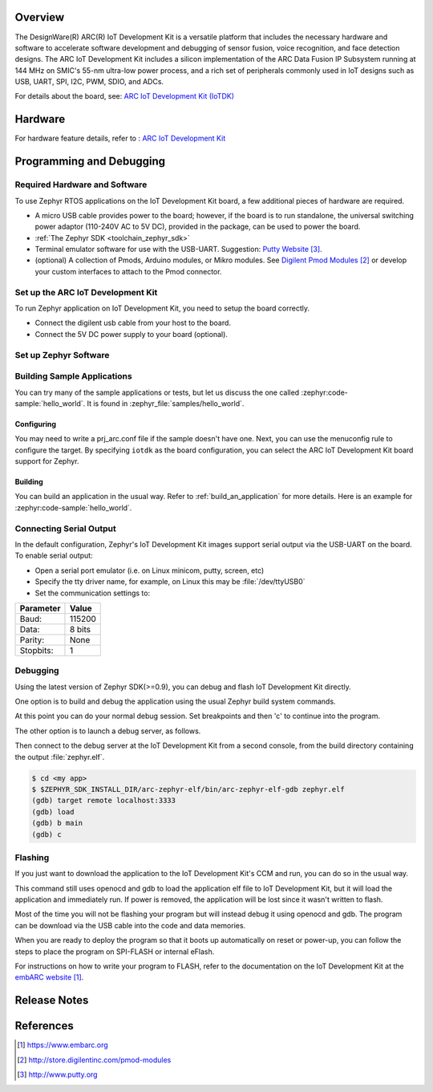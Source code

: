 .. zephyr:board:: iotdk

Overview
********

The DesignWare(R) ARC(R) IoT Development Kit is a versatile platform that
includes the necessary hardware and software to accelerate software
development and debugging of sensor fusion, voice recognition, and face
detection designs. The ARC IoT Development Kit includes a silicon
implementation of the ARC Data Fusion IP Subsystem running at 144 MHz on
SMIC's 55-nm ultra-low power process, and a rich set of peripherals commonly
used in IoT designs such as USB, UART, SPI, I2C, PWM, SDIO, and ADCs.

For details about the board, see: `ARC IoT Development Kit
(IoTDK) <https://www.synopsys.com/dw/ipdir.php?ds=arc_iot_development_kit>`__


Hardware
********

For hardware feature details, refer to : `ARC IoT Development Kit
<https://embarc.org/project/arc-iot-development-kit/>`__


Programming and Debugging
*************************

Required Hardware and Software
==============================

To use Zephyr RTOS applications on the IoT Development Kit board, a few
additional pieces of hardware are required.

* A micro USB cable provides power to the board; however, if the
  board is to run standalone, the universal switching power adaptor (110-240V
  AC to 5V DC), provided in the package, can be used to power the board.

* :ref:`The Zephyr SDK <toolchain_zephyr_sdk>`

* Terminal emulator software for use with the USB-UART. Suggestion:
  `Putty Website`_.

* (optional) A collection of Pmods, Arduino modules, or Mikro modules.
  See `Digilent Pmod Modules`_ or develop your custom interfaces to attach
  to the Pmod connector.

Set up the ARC IoT Development Kit
==================================

To run Zephyr application on IoT Development Kit, you need to
setup the board correctly.

* Connect the digilent usb cable from your host to the board.

* Connect the 5V DC power supply to your board (optional).

Set up Zephyr Software
======================

Building Sample Applications
==============================

You can try many of the sample applications or tests, but let us discuss
the one called :zephyr:code-sample:`hello_world`.
It is found in :zephyr_file:`samples/hello_world`.

Configuring
-----------

You may need to write a prj_arc.conf file if the sample doesn't have one.
Next, you can use the menuconfig rule to configure the target. By specifying
``iotdk`` as the board configuration, you can select the ARC IoT Development
Kit board support for Zephyr.

.. zephyr-app-commands::
   :board: iotdk
   :zephyr-app: samples/hello_world
   :goals: menuconfig


Building
--------

You can build an application in the usual way.  Refer to
:ref:`build_an_application` for more details. Here is an example for
:zephyr:code-sample:`hello_world`.

.. zephyr-app-commands::
   :board: iotdk
   :zephyr-app: samples/hello_world
   :maybe-skip-config:
   :goals: build

Connecting Serial Output
=========================

In the default configuration, Zephyr's IoT Development Kit images support
serial output via the USB-UART on the board.  To enable serial output:

* Open a serial port emulator (i.e. on Linux minicom, putty, screen, etc)

* Specify the tty driver name, for example, on Linux this may be
  :file:`/dev/ttyUSB0`

* Set the communication settings to:


========= =====
Parameter Value
========= =====
Baud:     115200
Data:     8 bits
Parity:    None
Stopbits:  1
========= =====

Debugging
==========

Using the latest version of Zephyr SDK(>=0.9), you can debug and flash IoT
Development Kit directly.

One option is to build and debug the application using the usual
Zephyr build system commands.

.. zephyr-app-commands::
   :board: iotdk
   :app: <my app>
   :goals: debug

At this point you can do your normal debug session. Set breakpoints and then
'c' to continue into the program.

The other option is to launch a debug server, as follows.

.. zephyr-app-commands::
   :board: iotdk
   :app: <my app>
   :goals: debugserver

Then connect to the debug server at the IoT Development Kit from a second
console, from the build directory containing the output :file:`zephyr.elf`.

.. code-block:: console

   $ cd <my app>
   $ $ZEPHYR_SDK_INSTALL_DIR/arc-zephyr-elf/bin/arc-zephyr-elf-gdb zephyr.elf
   (gdb) target remote localhost:3333
   (gdb) load
   (gdb) b main
   (gdb) c

Flashing
========

If you just want to download the application to the IoT Development Kit's CCM
and run, you can do so in the usual way.

.. zephyr-app-commands::
   :board: iotdk
   :app: <my app>
   :goals: flash

This command still uses openocd and gdb to load the application elf file to
IoT Development Kit, but it will load the application and immediately run. If
power is removed, the application will be lost since it wasn't written to flash.

Most of the time you will not be flashing your program but will instead debug
it using openocd and gdb. The program can be download via the USB cable into
the code and data memories.

When you are ready to deploy the program so that it boots up automatically on
reset or power-up, you can follow the steps to place the program on SPI-FLASH
or internal eFlash.

For instructions on how to write your program to FLASH, refer to the
documentation on the IoT Development Kit at the `embARC website`_.

Release Notes
*************

References
**********

.. target-notes::

.. _embARC website: https://www.embarc.org

.. _Designware ARC IoT Development Kit website: https://www.synopsys.com/dw/ipdir.php?ds=arc_iot_development_kit

.. _Digilent Pmod Modules: http://store.digilentinc.com/pmod-modules

.. _Putty website: http://www.putty.org
